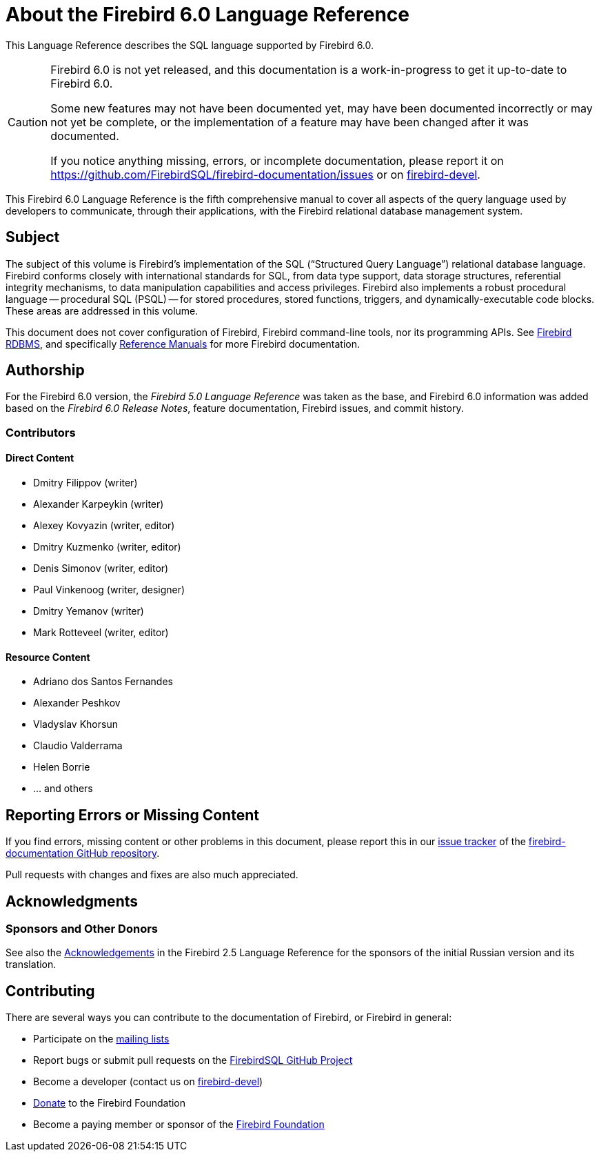 [#langref-intro]
= About the Firebird 6.0 Language Reference

This Language Reference describes the SQL language supported by Firebird 6.0.

[CAUTION]
====
Firebird 6.0 is not yet released, and this documentation is a work-in-progress to get it up-to-date to Firebird 6.0.

Some new features may not have been documented yet, may have been documented incorrectly or may not yet be complete, or the implementation of a feature may have been changed after it was documented.

If you notice anything missing, errors, or incomplete documentation, please report it on https://github.com/FirebirdSQL/firebird-documentation/issues or on https://groups.google.com/g/firebird-devel[firebird-devel^].
====

This Firebird 6.0 Language Reference is the fifth comprehensive manual to cover all aspects of the query language used by developers to communicate, through their applications, with the Firebird relational database management system.

[#langref-intro-subject]
== Subject

The subject of this volume is Firebird's implementation of the SQL ("`Structured Query Language`") relational database language.
Firebird conforms closely with international standards for SQL, from data type support, data storage structures, referential integrity mechanisms, to data manipulation capabilities and access privileges.
Firebird also implements a robust procedural language -- procedural SQL (PSQL) -- for stored procedures, stored functions, triggers, and dynamically-executable code blocks.
These areas are addressed in this volume.

This document does not cover configuration of Firebird, Firebird command-line tools, nor its programming APIs.
See https://firebirdsql.org/en/firebird-rdbms/[Firebird RDBMS], and specifically https://firebirdsql.org/en/reference-manuals/[Reference Manuals] for more Firebird documentation.

[#langref-intro-authors]
== Authorship

For the Firebird 6.0 version, the _Firebird 5.0 Language Reference_ was taken as the base, and Firebird 6.0 information was added based on the _Firebird 6.0 Release Notes_, feature documentation, Firebird issues, and commit history.

[#langref-intro-contributors]
=== Contributors

[float]
==== Direct Content

* Dmitry Filippov (writer)
* Alexander Karpeykin (writer)
* Alexey Kovyazin (writer, editor)
* Dmitry Kuzmenko (writer, editor)
* Denis Simonov (writer, editor)
* Paul Vinkenoog (writer, designer)
* Dmitry Yemanov (writer)
* Mark Rotteveel (writer, editor)

[float]
==== Resource Content

* Adriano dos Santos Fernandes
* Alexander Peshkov
* Vladyslav Khorsun
* Claudio Valderrama
* Helen Borrie
* ... and others

[#langref-intro-bugs]
== Reporting Errors or Missing Content

If you find errors, missing content or other problems in this document, please report this in our https://github.com/FirebirdSQL/firebird-documentation/issues[issue tracker^] of the https://github.com/FirebirdSQL/firebird-documentation[firebird-documentation GitHub repository^].

Pull requests with changes and fixes are also much appreciated.

[#langref-acknowledgements]
== Acknowledgments

[float]
[[sponsors-donors]]
=== Sponsors and Other Donors

See also the https://www.firebirdsql.org/file/documentation/html/en/refdocs/fblangref25/firebird-25-language-reference.html#fblangref25-acknowledgements[Acknowledgements^] in the Firebird 2.5 Language Reference for the sponsors of the initial Russian version and its translation.

[#langref-contributing]
== Contributing

There are several ways you can contribute to the documentation of Firebird, or Firebird in general:

* Participate on the https://firebirdsql.org/en/mailing-lists/[mailing lists]
* Report bugs or submit pull requests on the https://github.com/FirebirdSQL/[FirebirdSQL GitHub Project^]
* Become a developer (contact us on https://groups.google.com/g/firebird-devel[firebird-devel^])
* https://www.firebirdsql.org/en/donate/[Donate] to the Firebird Foundation
* Become a paying member or sponsor of the https://firebirdsql.org/en/firebird-foundation/[Firebird Foundation]
